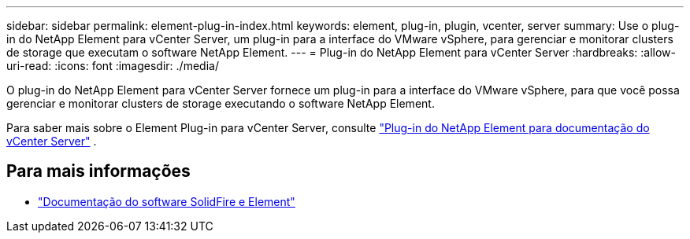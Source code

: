 ---
sidebar: sidebar 
permalink: element-plug-in-index.html 
keywords: element, plug-in, plugin, vcenter, server 
summary: Use o plug-in do NetApp Element para vCenter Server, um plug-in para a interface do VMware vSphere, para gerenciar e monitorar clusters de storage que executam o software NetApp Element. 
---
= Plug-in do NetApp Element para vCenter Server
:hardbreaks:
:allow-uri-read: 
:icons: font
:imagesdir: ./media/


[role="lead"]
O plug-in do NetApp Element para vCenter Server fornece um plug-in para a interface do VMware vSphere, para que você possa gerenciar e monitorar clusters de storage executando o software NetApp Element.

Para saber mais sobre o Element Plug-in para vCenter Server, consulte https://docs.netapp.com/us-en/vcp/index.html["Plug-in do NetApp Element para documentação do vCenter Server"^] .



== Para mais informações

* https://docs.netapp.com/us-en/element-software/index.html["Documentação do software SolidFire e Element"]

